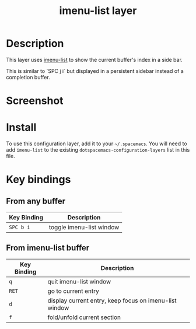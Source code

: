 #+TITLE: imenu-list layer

* Table of Contents                                         :TOC_4_gh:noexport:
- [[#description][Description]]
- [[#screenshot][Screenshot]]
- [[#install][Install]]
- [[#key-bindings][Key bindings]]
  - [[#from-any-buffer][From any buffer]]
  - [[#from-imenu-list-buffer][From imenu-list buffer]]

* Description
This layer uses [[https://github.com/bmag/imenu-list][imenu-list]] to show the current buffer's index in a side bar.

This is similar to `SPC j i` but displayed in a persistent sidebar instead of
a completion buffer.

* Screenshot
[[file:img/imenu-list-example.png]]

* Install
To use this configuration layer, add it to your =~/.spacemacs=. You will need to
add =imenu-list= to the existing =dotspacemacs-configuration-layers= list in
this file.

* Key bindings
** From any buffer

| Key Binding | Description              |
|-------------+--------------------------|
| ~SPC b i~   | toggle imenu-list window |

** From imenu-list buffer

| Key Binding | Description                                            |
|-------------+--------------------------------------------------------|
| ~q~         | quit imenu-list window                                 |
| ~RET~       | go to current entry                                    |
| ~d~         | display current entry, keep focus on imenu-list window |
| ~f~         | fold/unfold current section                            |
